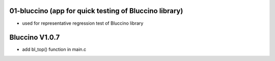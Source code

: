 ================================================================================
01-bluccino (app for quick testing of Bluccino library)
================================================================================

- used for representative regression test of Bluccino library

================================================================================
Bluccino V1.0.7
================================================================================
- add bl_top() function in main.c
